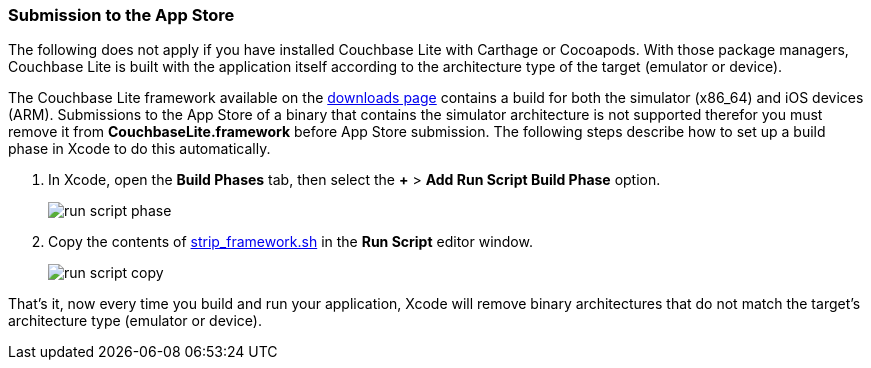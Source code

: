=== Submission to the App Store

The following does not apply if you have installed Couchbase Lite with Carthage or Cocoapods. With those package managers, Couchbase Lite is built with the application itself according to the architecture type of the target (emulator or device).

The Couchbase Lite framework available on the link:https://couchbase.com/downloads[downloads page] contains a build for both the simulator (x86_64) and iOS devices (ARM). Submissions to the App Store of a binary that contains the simulator architecture is not supported therefor you must remove it from **CouchbaseLite.framework** before App Store submission. The following steps describe how to set up a build phase in Xcode to do this automatically.

. In Xcode, open the *Build Phases* tab, then select the *+* > *Add Run Script Build Phase* option.
+
image:run-script-phase.png[]
+
. Copy the contents of link:https://raw.githubusercontent.com/couchbase/couchbase-lite-ios/master/Scripts/strip_frameworks.sh[strip_framework.sh] in the *Run Script* editor window.
+
image::run-script-copy.png[]

That's it, now every time you build and run your application, Xcode will remove binary architectures that do not match the target's architecture type (emulator or device).